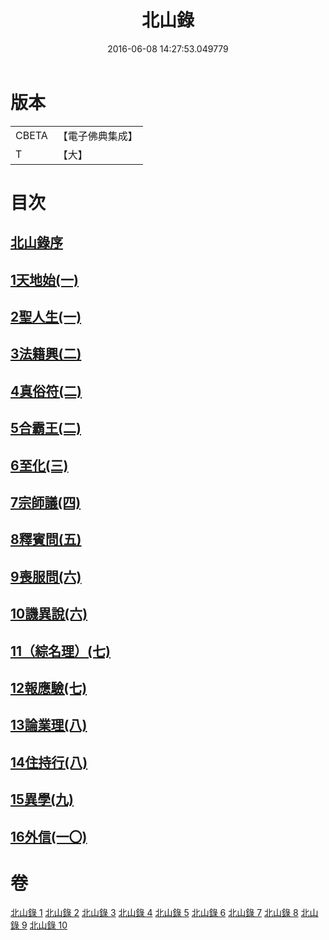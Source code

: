 #+TITLE: 北山錄 
#+DATE: 2016-06-08 14:27:53.049779

* 版本
 |     CBETA|【電子佛典集成】|
 |         T|【大】     |

* 目次
** [[file:KR6r0146_001.txt::001-0573a3][北山錄序]]
** [[file:KR6r0146_001.txt::001-0573b16][1天地始(一)]]
** [[file:KR6r0146_001.txt::001-0577a17][2聖人生(一)]]
** [[file:KR6r0146_002.txt::002-0580a26][3法籍興(二)]]
** [[file:KR6r0146_002.txt::002-0583b14][4真俗符(二)]]
** [[file:KR6r0146_003.txt::003-0585c22][5合霸王(二)]]
** [[file:KR6r0146_003.txt::003-0590c25][6至化(三)]]
** [[file:KR6r0146_004.txt::004-0594b10][7宗師議(四)]]
** [[file:KR6r0146_005.txt::005-0600b9][8釋賓問(五)]]
** [[file:KR6r0146_006.txt::006-0607c10][9喪服問(六)]]
** [[file:KR6r0146_006.txt::006-0610a15][10譏異說(六)]]
** [[file:KR6r0146_007.txt::007-0615a5][11（綜名理）(七)]]
** [[file:KR6r0146_007.txt::007-0618b18][12報應驗(七)]]
** [[file:KR6r0146_008.txt::008-0619c26][13論業理(八)]]
** [[file:KR6r0146_008.txt::008-0622c14][14住持行(八)]]
** [[file:KR6r0146_009.txt::009-0626b19][15異學(九)]]
** [[file:KR6r0146_010.txt::010-0630c26][16外信(一〇)]]

* 卷
[[file:KR6r0146_001.txt][北山錄 1]]
[[file:KR6r0146_002.txt][北山錄 2]]
[[file:KR6r0146_003.txt][北山錄 3]]
[[file:KR6r0146_004.txt][北山錄 4]]
[[file:KR6r0146_005.txt][北山錄 5]]
[[file:KR6r0146_006.txt][北山錄 6]]
[[file:KR6r0146_007.txt][北山錄 7]]
[[file:KR6r0146_008.txt][北山錄 8]]
[[file:KR6r0146_009.txt][北山錄 9]]
[[file:KR6r0146_010.txt][北山錄 10]]

